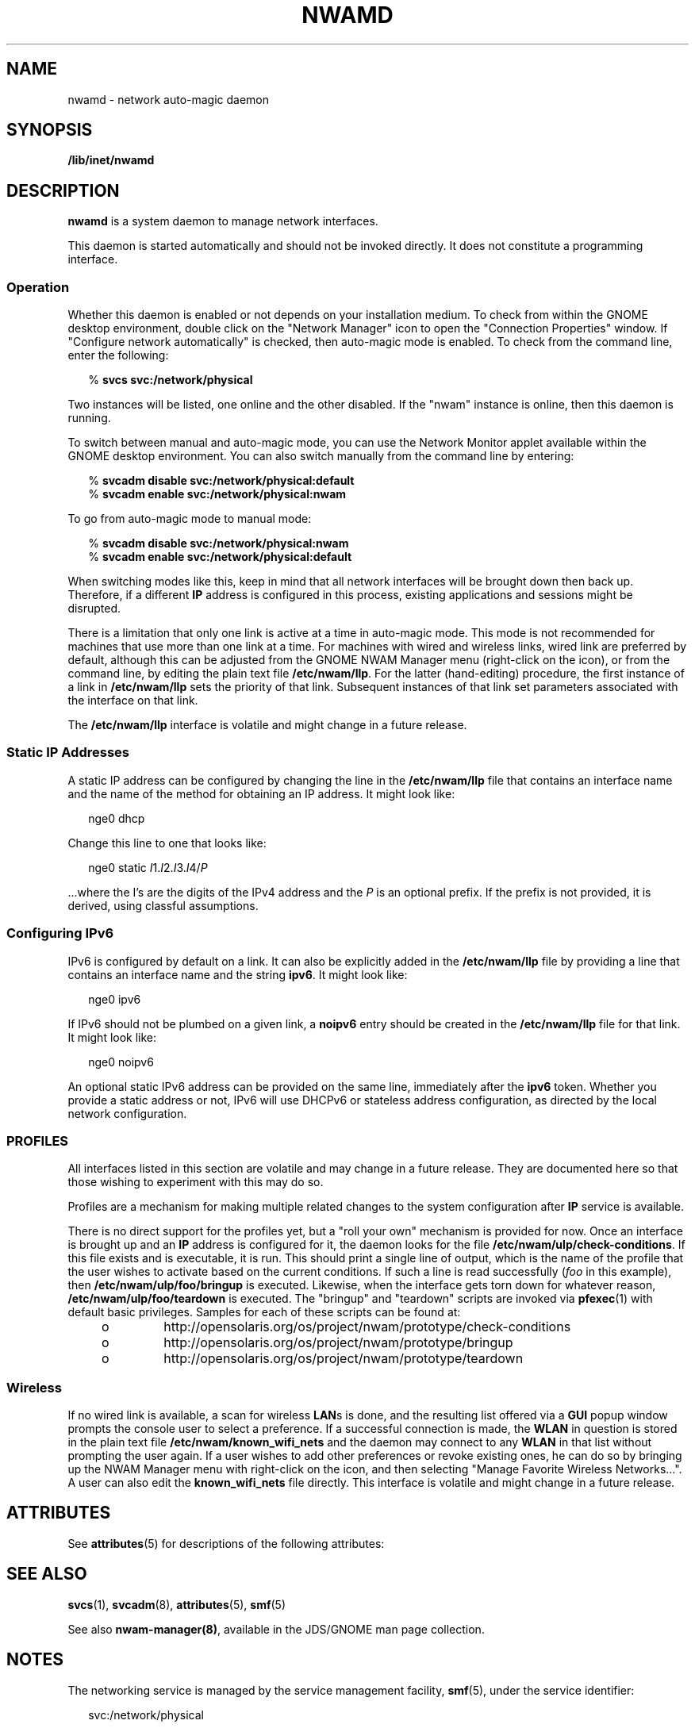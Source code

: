 '\" te
.\" Copyright (c) 2008, Sun Microsystems, Inc. All Rights Reserved
.\" The contents of this file are subject to the terms of the Common Development and Distribution License (the "License").  You may not use this file except in compliance with the License.
.\" You can obtain a copy of the license at usr/src/OPENSOLARIS.LICENSE or http://www.opensolaris.org/os/licensing.  See the License for the specific language governing permissions and limitations under the License.
.\" When distributing Covered Code, include this CDDL HEADER in each file and include the License file at usr/src/OPENSOLARIS.LICENSE.  If applicable, add the following below this CDDL HEADER, with the fields enclosed by brackets "[]" replaced with your own identifying information: Portions Copyright [yyyy] [name of copyright owner]
.TH NWAMD 8 "Nov 24, 2008"
.SH NAME
nwamd \- network auto-magic daemon
.SH SYNOPSIS
.LP
.nf
\fB/lib/inet/nwamd\fR
.fi

.SH DESCRIPTION
.sp
.LP
\fBnwamd\fR is a system daemon to manage network interfaces.
.sp
.LP
This daemon is started automatically and should not be invoked directly. It
does not constitute a programming interface.
.SS "Operation"
.sp
.LP
Whether this daemon is enabled or not depends on your installation medium. To
check from within the GNOME desktop environment, double click on the "Network
Manager" icon to open the "Connection Properties" window. If "Configure network
automatically" is checked, then auto-magic mode is enabled. To check from the
command line, enter the following:
.sp
.in +2
.nf
% \fBsvcs svc:/network/physical\fR
.fi
.in -2
.sp

.sp
.LP
Two instances will be listed, one online and the other disabled. If the "nwam"
instance is online, then this daemon is running.
.sp
.LP
To switch between manual and auto-magic mode, you can use the Network Monitor
applet available within the GNOME desktop environment. You can also switch
manually from the command line by entering:
.sp
.in +2
.nf
% \fBsvcadm disable svc:/network/physical:default\fR
% \fBsvcadm enable svc:/network/physical:nwam\fR
.fi
.in -2
.sp

.sp
.LP
To go from auto-magic mode to manual mode:
.sp
.in +2
.nf
% \fBsvcadm disable svc:/network/physical:nwam\fR
% \fBsvcadm enable svc:/network/physical:default\fR
.fi
.in -2
.sp

.sp
.LP
When switching modes like this, keep in mind that all network interfaces will
be brought down then back up. Therefore, if a different \fBIP\fR address is
configured in this process, existing applications and sessions might be
disrupted.
.sp
.LP
There is a limitation that only one link is active at a time in auto-magic
mode. This mode is not recommended for machines that use more than one link at
a time. For machines with wired and wireless links, wired link are preferred by
default, although this can be adjusted from the GNOME NWAM Manager menu
(right-click on the icon), or from the command line, by editing the plain text
file  \fB/etc/nwam/llp\fR.  For the latter (hand-editing) procedure, the first
instance of a link in  \fB/etc/nwam/llp\fR sets the priority of that link.
Subsequent instances of that link set parameters associated with the interface
on that link.
.sp
.LP
The \fB/etc/nwam/llp\fR interface is volatile and might  change in a future
release.
.SS "Static IP Addresses"
.sp
.LP
A static IP address can be configured by changing the line in the
\fB/etc/nwam/llp\fR file that contains an interface name and the name of the
method for obtaining an IP address. It might look like:
.sp
.in +2
.nf
nge0    dhcp
.fi
.in -2
.sp

.sp
.LP
Change this line to one that looks like:
.sp
.in +2
.nf
nge0    static  \fII\fR1.\fII\fR2.\fII\fR3.\fII\fR4/\fIP\fR
.fi
.in -2
.sp

.sp
.LP
\&...where the I's are the digits of the IPv4 address and the \fIP\fR is an
optional prefix. If the prefix is not provided, it is derived, using classful
assumptions.
.SS "Configuring IPv6"
.sp
.LP
IPv6 is configured by default on a link. It can also be explicitly added in the
\fB/etc/nwam/llp\fR file by providing a line that contains an interface name
and the string \fBipv6\fR. It might look like:
.sp
.in +2
.nf
nge0    ipv6
.fi
.in -2
.sp

.sp
.LP
If IPv6 should not be plumbed on a given link, a \fBnoipv6\fR entry should be
created in the \fB/etc/nwam/llp\fR file for that link. It might look like:
.sp
.in +2
.nf
nge0 noipv6
.fi
.in -2
.sp

.sp
.LP
An optional static IPv6 address can be provided on the same line, immediately
after the \fBipv6\fR token. Whether you provide a static address or not, IPv6
will use DHCPv6 or stateless address configuration, as directed by the local
network configuration.
.SS "PROFILES"
.sp
.LP
All interfaces listed in this section are volatile and may change in a future
release. They are documented here so that those wishing to experiment with this
may do so.
.sp
.LP
Profiles are a mechanism for making multiple related changes to the system
configuration after \fBIP\fR service is available.
.sp
.LP
There is no direct support for the profiles yet, but a "roll your own"
mechanism is provided for now. Once an interface is brought up and an \fBIP\fR
address is configured for it, the daemon looks for the file
\fB/etc/nwam/ulp/check-conditions\fR. If this file exists and is executable, it
is run. This should print a single line of output, which is the name of the
profile that the user wishes to activate based on the current conditions. If
such a line is read successfully (\fIfoo\fR in this example), then
\fB/etc/nwam/ulp/foo/bringup\fR is executed. Likewise, when the interface gets
torn down for whatever reason, \fB/etc/nwam/ulp/foo/teardown\fR is executed.
The "bringup" and "teardown" scripts are invoked via \fBpfexec\fR(1) with
default basic privileges. Samples for each of these scripts can be found at:
.RS +4
.TP
.ie t \(bu
.el o
http://opensolaris.org/os/project/nwam/prototype/check-conditions
.RE
.RS +4
.TP
.ie t \(bu
.el o
http://opensolaris.org/os/project/nwam/prototype/bringup
.RE
.RS +4
.TP
.ie t \(bu
.el o
http://opensolaris.org/os/project/nwam/prototype/teardown
.RE
.SS "Wireless"
.sp
.LP
If no wired link is available, a scan for wireless \fBLAN\fRs is done, and the
resulting list offered via a \fBGUI\fR popup window prompts the console user to
select a preference. If a successful connection is made, the \fBWLAN\fR in
question is stored in the plain text file \fB/etc/nwam/known_wifi_nets\fR and
the daemon may connect to any \fBWLAN\fR in that list without prompting the
user again. If a user wishes to add other preferences or revoke existing ones,
he can do so by bringing up the NWAM Manager menu with right-click on the icon,
and then selecting "Manage Favorite Wireless Networks...". A user can also edit
the \fBknown_wifi_nets\fR file directly. This interface is volatile and might
change in a future release.
.SH ATTRIBUTES
.sp
.LP
See \fBattributes\fR(5) for descriptions of the following attributes:
.sp

.sp
.TS
box;
c | c
l | l .
ATTRIBUTE TYPE	ATTRIBUTE VALUE
_
Interface Stability	Volatile
.TE

.SH SEE ALSO
.sp
.LP
\fBsvcs\fR(1), \fBsvcadm\fR(8), \fBattributes\fR(5), \fBsmf\fR(5)
.sp
.LP
See also \fBnwam-manager(8)\fR, available in the JDS/GNOME man page
collection.
.SH NOTES
.sp
.LP
The networking service is managed by the service management facility,
\fBsmf\fR(5), under the service identifier:
.sp
.in +2
.nf
svc:/network/physical
.fi
.in -2
.sp

.sp
.LP
Administrative actions on this service, such as enabling, disabling, or
requesting restart, can be performed using \fBsvcadm\fR(8). The service's
status can be queried using the \fBsvcs\fR(1) command.
